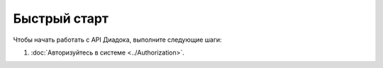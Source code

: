 Быстрый старт
=============

Чтобы начать работать с API Диадока, выполните следующие шаги:

1. :doc:`Авторизуйтесь в системе <../Authorization>`.
